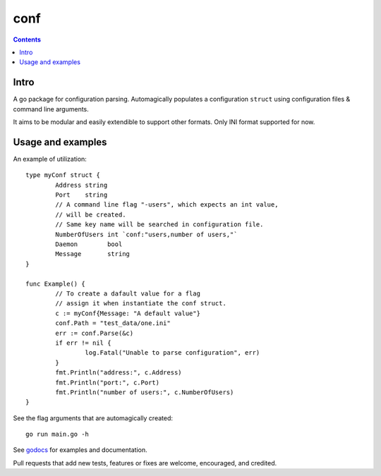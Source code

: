 ====
conf
====

|image0|_ |image1|_ |image2|_

.. |image0| image:: https://godoc.org/github.com/eraclitux/conf?status.png
.. _image0: https://godoc.org/github.com/eraclitux/conf

.. |image1| image:: https://travis-ci.org/eraclitux/conf.svg?branch=master
.. _image1: https://travis-ci.org/eraclitux/conf

.. |image2| image:: https://goreportcard.com/badge/github.com/eraclitux/conf
.. _image2: https://goreportcard.com/report/github.com/eraclitux/conf

.. contents::

Intro
=====
A go package for configuration parsing. Automagically populates a configuration ``struct`` using configuration files & command line arguments.

It aims to be modular and easily extendible to support other formats. Only INI format supported for now.

Usage and examples
==================
An example of utilization::

        type myConf struct {
                Address string
                Port    string
                // A command line flag "-users", which expects an int value,
                // will be created.
                // Same key name will be searched in configuration file.
                NumberOfUsers int `conf:"users,number of users,"`
                Daemon        bool
                Message       string
        }

        func Example() {
                // To create a dafault value for a flag
                // assign it when instantiate the conf struct.
                c := myConf{Message: "A default value"}
                conf.Path = "test_data/one.ini"
                err := conf.Parse(&c)
                if err != nil {
                        log.Fatal("Unable to parse configuration", err)
                }
                fmt.Println("address:", c.Address)
                fmt.Println("port:", c.Port)
                fmt.Println("number of users:", c.NumberOfUsers)
        }

See the flag arguments that are automagically created::

        go run main.go -h

See `godocs <http://godoc.org/github.com/eraclitux/conf>`_ for examples and documentation.

Pull requests that add new tests, features or fixes are welcome, encouraged, and credited.
